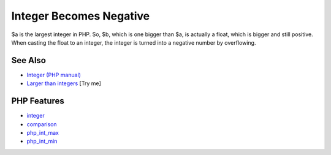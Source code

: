 .. _integer-becomes-negative:

Integer Becomes Negative
------------------------

.. meta::
	:description:
		Integer Becomes Negative: $a is the largest integer in PHP.
	:twitter:card: summary_large_image
	:twitter:site: @exakat
	:twitter:title: Integer Becomes Negative
	:twitter:description: Integer Becomes Negative: $a is the largest integer in PHP
	:twitter:creator: @exakat
	:twitter:image:src: https://php-tips.readthedocs.io/en/latest/_images/int_back_to_negative.png
	:og:image: https://php-tips.readthedocs.io/en/latest/_images/int_back_to_negative.png
	:og:title: Integer Becomes Negative
	:og:type: article
	:og:description: $a is the largest integer in PHP
	:og:url: https://php-tips.readthedocs.io/en/latest/tips/int_back_to_negative.html
	:og:locale: en

.. raw:: html

	<script type="application/ld+json">{"@context":"https:\/\/schema.org","@graph":[{"@type":"WebPage","@id":"https:\/\/php-tips.readthedocs.io\/en\/latest\/tips\/int_back_to_negative.html","url":"https:\/\/php-tips.readthedocs.io\/en\/latest\/tips\/int_back_to_negative.html","name":"Integer Becomes Negative","isPartOf":{"@id":"https:\/\/www.exakat.io\/"},"datePublished":"Tue, 02 Sep 2025 05:24:22 +0000","dateModified":"Tue, 02 Sep 2025 05:24:22 +0000","description":"$a is the largest integer in PHP","inLanguage":"en-US","potentialAction":[{"@type":"ReadAction","target":["https:\/\/php-tips.readthedocs.io\/en\/latest\/tips\/int_back_to_negative.html"]}]},{"@type":"WebSite","@id":"https:\/\/www.exakat.io\/","url":"https:\/\/www.exakat.io\/","name":"Exakat","description":"Smart PHP static analysis","inLanguage":"en-US"}]}</script>

$a is the largest integer in PHP. So, $b, which is one bigger than $a, is actually a float, which is bigger and still positive. When casting the float to an integer, the integer is turned into a negative number by overflowing.

.. image:: ../images/int_back_to_negative.png

See Also
________

* `Integer (PHP manual) <https://www.php.net/manual/en/language.types.integer.php>`_
* `Larger than integers <https://3v4l.org/g8NCp>`_ [Try me]


PHP Features
____________

* `integer <https://php-dictionary.readthedocs.io/en/latest/dictionary/integer.ini.html>`_

* `comparison <https://php-dictionary.readthedocs.io/en/latest/dictionary/comparison.ini.html>`_

* `php_int_max <https://php-dictionary.readthedocs.io/en/latest/dictionary/php_int_max.ini.html>`_

* `php_int_min <https://php-dictionary.readthedocs.io/en/latest/dictionary/php_int_min.ini.html>`_


